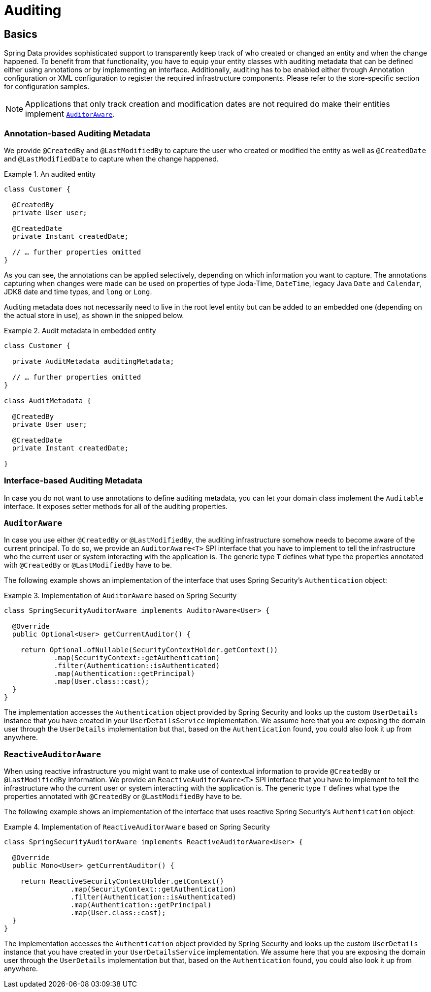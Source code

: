[[auditing]]
= Auditing

[[auditing.basics]]
== Basics
Spring Data provides sophisticated support to transparently keep track of who created or changed an entity and when the change happened. To benefit from that functionality, you have to equip your entity classes with auditing metadata that can be defined either using annotations or by implementing an interface.
Additionally, auditing has to be enabled either through Annotation configuration or XML configuration to register the required infrastructure components.
Please refer to the store-specific section for configuration samples.

[NOTE]
====
Applications that only track creation and modification dates are not required do make their entities implement <<auditing.auditor-aware, `AuditorAware`>>.
====

[[auditing.annotations]]
=== Annotation-based Auditing Metadata
We provide `@CreatedBy` and `@LastModifiedBy` to capture the user who created or modified the entity as well as `@CreatedDate` and `@LastModifiedDate` to capture when the change happened.

.An audited entity
====
[source, java]
----
class Customer {

  @CreatedBy
  private User user;

  @CreatedDate
  private Instant createdDate;

  // … further properties omitted
}
----
====

As you can see, the annotations can be applied selectively, depending on which information you want to capture. The annotations capturing when changes were made can be used on properties of type Joda-Time, `DateTime`, legacy Java `Date` and `Calendar`, JDK8 date and time types, and `long` or `Long`.

Auditing metadata does not necessarily need to live in the root level entity but can be added to an embedded one (depending on the actual store in use), as shown in the snipped below.

.Audit metadata in embedded entity
====
[source, java]
----
class Customer {

  private AuditMetadata auditingMetadata;

  // … further properties omitted
}

class AuditMetadata {

  @CreatedBy
  private User user;

  @CreatedDate
  private Instant createdDate;

}
----
====

[[auditing.interfaces]]
=== Interface-based Auditing Metadata
In case you do not want to use annotations to define auditing metadata, you can let your domain class implement the `Auditable` interface. It exposes setter methods for all of the auditing properties.

[[auditing.auditor-aware]]
=== `AuditorAware`

In case you use either `@CreatedBy` or `@LastModifiedBy`, the auditing infrastructure somehow needs to become aware of the current principal. To do so, we provide an `AuditorAware<T>` SPI interface that you have to implement to tell the infrastructure who the current user or system interacting with the application is. The generic type `T` defines what type the properties annotated with `@CreatedBy` or `@LastModifiedBy` have to be.

The following example shows an implementation of the interface that uses Spring Security's `Authentication` object:

.Implementation of `AuditorAware` based on Spring Security
====
[source, java]
----
class SpringSecurityAuditorAware implements AuditorAware<User> {

  @Override
  public Optional<User> getCurrentAuditor() {

    return Optional.ofNullable(SecurityContextHolder.getContext())
            .map(SecurityContext::getAuthentication)
            .filter(Authentication::isAuthenticated)
            .map(Authentication::getPrincipal)
            .map(User.class::cast);
  }
}
----
====

The implementation accesses the `Authentication` object provided by Spring Security and looks up the custom `UserDetails` instance that you have created in your `UserDetailsService` implementation. We assume here that you are exposing the domain user through the `UserDetails` implementation but that, based on the `Authentication` found, you could also look it up from anywhere.

[[auditing.reactive-auditor-aware]]
=== `ReactiveAuditorAware`

When using reactive infrastructure you might want to make use of contextual information to provide `@CreatedBy` or `@LastModifiedBy` information.
We provide an `ReactiveAuditorAware<T>` SPI interface that you have to implement to tell the infrastructure who the current user or system interacting with the application is. The generic type `T` defines what type the properties annotated with `@CreatedBy` or `@LastModifiedBy` have to be.

The following example shows an implementation of the interface that uses reactive Spring Security's `Authentication` object:

.Implementation of `ReactiveAuditorAware` based on Spring Security
====
[source, java]
----
class SpringSecurityAuditorAware implements ReactiveAuditorAware<User> {

  @Override
  public Mono<User> getCurrentAuditor() {

    return ReactiveSecurityContextHolder.getContext()
                .map(SecurityContext::getAuthentication)
                .filter(Authentication::isAuthenticated)
                .map(Authentication::getPrincipal)
                .map(User.class::cast);
  }
}
----
====

The implementation accesses the `Authentication` object provided by Spring Security and looks up the custom `UserDetails` instance that you have created in your `UserDetailsService` implementation. We assume here that you are exposing the domain user through the `UserDetails` implementation but that, based on the `Authentication` found, you could also look it up from anywhere.
